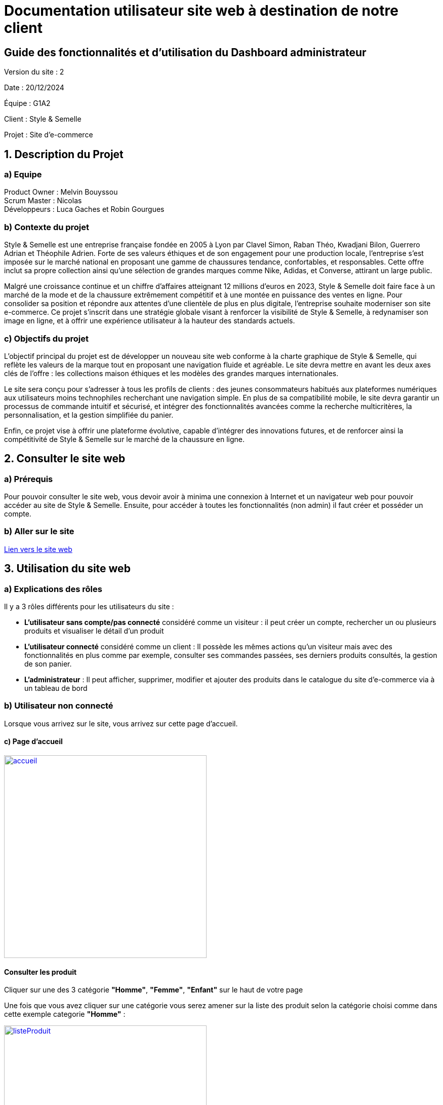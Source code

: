= Documentation utilisateur site web à destination de notre client

== Guide des fonctionnalités et d'utilisation du Dashboard administrateur

:toc:
:toc-title: Sommaire

Version du site : 2 +

Date : 20/12/2024 +

Équipe : G1A2 +

Client : Style & Semelle +

Projet : Site d'e-commerce +

<<<

== 1. Description du Projet
=== a) Equipe

Product Owner : Melvin Bouyssou +
Scrum Master : Nicolas +
Développeurs : Luca Gaches et Robin Gourgues +

=== b) Contexte du projet

Style & Semelle est une entreprise française fondée en 2005 à Lyon par Clavel Simon, Raban Théo, Kwadjani Bilon, Guerrero Adrian et Théophile Adrien. Forte de ses valeurs éthiques et de son engagement pour une production locale, l’entreprise s’est imposée sur le marché national en proposant une gamme de chaussures tendance, confortables, et responsables. Cette offre inclut sa propre collection ainsi qu’une sélection de grandes marques comme Nike, Adidas, et Converse, attirant un large public. +

Malgré une croissance continue et un chiffre d’affaires atteignant 12 millions d’euros en 2023, Style & Semelle doit faire face à un marché de la mode et de la chaussure extrêmement compétitif et à une montée en puissance des ventes en ligne. Pour consolider sa position et répondre aux attentes d’une clientèle de plus en plus digitale, l’entreprise souhaite moderniser son site e-commerce. Ce projet s’inscrit dans une stratégie globale visant à renforcer la visibilité de Style & Semelle, à redynamiser son image en ligne, et à offrir une expérience utilisateur à la hauteur des standards actuels. +

=== c) Objectifs du projet

L’objectif principal du projet est de développer un nouveau site web conforme à la charte graphique de Style & Semelle, qui reflète les valeurs de la marque tout en proposant une navigation fluide et agréable. Le site devra mettre en avant les deux axes clés de l’offre : les collections maison éthiques et les modèles des grandes marques internationales. +

Le site sera conçu pour s’adresser à tous les profils de clients : des jeunes consommateurs habitués aux plateformes numériques aux utilisateurs moins technophiles recherchant une navigation simple. En plus de sa compatibilité mobile, le site devra garantir un processus de commande intuitif et sécurisé, et intégrer des fonctionnalités avancées comme la recherche multicritères, la personnalisation, et la gestion simplifiée du panier. +

Enfin, ce projet vise à offrir une plateforme évolutive, capable d’intégrer des innovations futures, et de renforcer ainsi la compétitivité de Style & Semelle sur le marché de la chaussure en ligne.

== 2. Consulter le site web
=== a) Prérequis

Pour pouvoir consulter le site web, vous devoir avoir à minima une connexion à Internet et un navigateur web pour pouvoir accéder au site de Style & Semelle. 
Ensuite, pour accéder à toutes les fonctionnalités (non admin) il faut créer et posséder un compte.

=== b) Aller sur le site

http://193.54.227.208/~R2024SAE3009/index.php[Lien vers le site web]

== 3. Utilisation du site web

=== a) Explications des rôles

Il y a 3 rôles différents pour les utilisateurs du site : +

* *L'utilisateur sans compte/pas connecté* considéré comme un visiteur : il peut créer un compte, rechercher un ou plusieurs produits et visualiser le détail d'un produit  +
* *L'utilisateur connecté* considéré comme un client : Il possède les mêmes actions qu'un visiteur mais avec des fonctionnalités en plus comme par exemple, consulter ses commandes passées, ses derniers produits consultés, la gestion de son panier. +
* *L'administrateur* : Il peut afficher, supprimer, modifier et ajouter des produits dans le catalogue du site d'e-commerce via à un tableau de bord +

=== b) Utilisateur non connecté 

Lorsque vous arrivez sur le site, vous arrivez sur cette page d'accueil.

==== c) Page d'accueil
image::https://github.com/IUT-Blagnac/sae-3-01-devapp-G1A-2/blob/master/images-ressources/Image_DocUser_V2/accueil.png[width=400, link="https://github.com/IUT-Blagnac/sae-3-01-devapp-G1A-2/blob/master/images-ressources/Image_DocUser_V2/accueil.png"] 

==== Consulter les produit

Cliquer sur une des 3 catégorie *"Homme"*, *"Femme"*, *"Enfant"* sur le haut de votre page 

Une fois que vous avez cliquer sur une catégorie vous serez amener sur la liste des produit selon la catégorie choisi comme dans cette exemple categorie *"Homme"* :

image::https://github.com/IUT-Blagnac/sae-3-01-devapp-G1A-2/blob/master/images-ressources/Image_DocUser_V2/listeProduit.png[width=400, link="https://github.com/IUT-Blagnac/sae-3-01-devapp-G1A-2/blob/master/images-ressources/Image_DocUser_V2/listeProduit.png"] 

Vous pouvez filtrer toutes les chaussures homme par 3 catégorie *"Chaussures de Sport"*, *"Chaussures de ville*", *"Chaussures décontractée"*

image::https://github.com/IUT-Blagnac/sae-3-01-devapp-G1A-2/blob/master/images-ressources/Image_DocUser_V2/selectCategorieChaussures.png[width=400, link="https://github.com/IUT-Blagnac/sae-3-01-devapp-G1A-2/blob/master/images-ressources/Image_DocUser_V2/selectCategorieChaussures.png"] 

Vous pouvez selectionner la categorie par exemple *"Chaussures de Sport"*

image::https://github.com/IUT-Blagnac/sae-3-01-devapp-G1A-2/blob/master/images-ressources/Image_DocUser_V2/SelectCategSport.png[width=400, link="https://github.com/IUT-Blagnac/sae-3-01-devapp-G1A-2/blob/master/images-ressources/Image_DocUser_V2/SelectCategSport.png"] 


Vous pouvez améliorer les filtres de vos recherche en précisant votre fourchette de prix que vous voulez :

image::https://github.com/IUT-Blagnac/sae-3-01-devapp-G1A-2/blob/master/images-ressources/Image_DocUser_V2/SelectPrixChaussures.png[width=400, link="https://github.com/IUT-Blagnac/sae-3-01-devapp-G1A-2/blob/master/images-ressources/Image_DocUser_V2/SelectPrixChaussures.png"] 

Vous pouvez l'améliorer encore plus en sélectionnant la marque que vous voulez :

image::https://github.com/IUT-Blagnac/sae-3-01-devapp-G1A-2/blob/master/images-ressources/Image_DocUser_V2/SelectMarqueChaussures.png[width=400, link="https://github.com/IUT-Blagnac/sae-3-01-devapp-G1A-2/blob/master/images-ressources/Image_DocUser_V2/SelectMarqueChaussures.png"] 

Vous pouvez également faire des recherches de produit par mot clé : 

image::https://github.com/IUT-Blagnac/sae-3-01-devapp-G1A-2/blob/master/images-ressources/Image_DocUser_V2/MotClé.png[width=400, link="https://github.com/IUT-Blagnac/sae-3-01-devapp-G1A-2/blob/master/images-ressources/Image_DocUser_V2/MotClé.png"] 


Vous pouvez sélectionner un produit pour avoir accès a ses détail :

image::https://github.com/IUT-Blagnac/sae-3-01-devapp-G1A-2/blob/master/images-ressources/Image_DocUser_V2/detailProduit.png[width=400, link="https://github.com/IUT-Blagnac/sae-3-01-devapp-G1A-2/blob/master/images-ressources/Image_DocUser_V2/detailProduit.png"] 

Mais lorsqu'il voudra ajouter le produit a son panier il sera redirigé vers la page de connexion car il faut être connecté a un compte pour pouvoir ajouter un produit a son panier.

==== Connexion à un compte 

image::https://github.com/IUT-Blagnac/sae-3-01-devapp-G1A-2/blob/master/images-ressources/Image_DocUser_V2/selectConnexion.png[width=800, link="https://github.com/IUT-Blagnac/sae-3-01-devapp-G1A-2/blob/master/images-ressources/Image_DocUser_V2/selectConnexion.png"] 

Pour créer un compte, il faut cliquer sur l'icône en haut à droite de la page puis sur *"Connexion"* :

Ensuite que vous arrivez sur le formulaire de connexion : 

image::https://github.com/IUT-Blagnac/sae-3-01-devapp-G1A-2/blob/master/images-ressources/Image_DocUser_V2/connexion.png[width=400, link="https://github.com/IUT-Blagnac/sae-3-01-devapp-G1A-2/blob/master/images-ressources/Image_DocUser_V2/connexion.png"] 

Lors de la validation de votre formulaire si votre l'adresse mail ou le mot de passe saisie est incorrect une erreur apparaitra pour vous le signaler.

Si vous n'avez pas de compte cliquer sur *"Pas encore inscrit ?"* :
  
Vous arriverez sur la page d'inscription suivante :

image::https://github.com/IUT-Blagnac/sae-3-01-devapp-G1A-2/blob/master/images-ressources/Image_DocUser_V2/inscription.png[width=400, link="https://github.com/IUT-Blagnac/sae-3-01-devapp-G1A-2/blob/master/images-ressources/Image_Doc_UserV2/inscription.png"] 

Tous les champs du formulaire doivent être remplis, le nom et le prénom ne peuvent pas contenir de chiffres ou de caractères spéciaux, l’adresse mail devra avoir le bon format et être disponible, le mot de passe doit respecter le minimum demandé et etc. Ensuite il faut cliquer sur "Valider" et si jamais une erreur est faite, un message explicatif s’affichera dans le cas contraire le compte sera créé et vous redirigera sur la page de connexion.

Si vos informations sont bien toutes correct comme dans cette exemple : 

image::https://github.com/IUT-Blagnac/sae-3-01-devapp-G1A-2/blob/master/images-ressources/Image_DocUser_V2/CréeCompteRempli.png[width=400, link="https://github.com/IUT-Blagnac/sae-3-01-devapp-G1A-2/blob/master/images-ressources/Image_DocUser_V2/CréeCompteRempli.png"] 

Ensuite que vous arrivez sur le formulaire de connexion remplissez-le avec un email valide et le bon mot de passe et cliquer sur *"Connexion"*. Vous pouvez aussi cocher sur *"Se souvenir de moi"* pour éviter de se connecter à chaque fois :
  
image::https://github.com/IUT-Blagnac/sae-3-01-devapp-G1A-2/blob/master/images-ressources/Image_DocUser_V2/connexionRempli.png[width=400, link="https://github.com/IUT-Blagnac/sae-3-01-devapp-G1A-2/blob/master/images-ressources/Image_DocUser_V2/connexionRempli.png"] 


=== Utilisateur client

Vous serez connecté sur le site et redirigé vers la page d'accueil, pour verifier que vous soyez bien connecté il vous suffit de cliquer sur le même logo que tout lorque vous avez cliquer sur connexion et vous verrez d'autres information :

image::https://github.com/IUT-Blagnac/sae-3-01-devapp-G1A-2/blob/master/images-ressources/Image_DocUser_V2/accueilConnecté.png[width=400, link="https://github.com/IUT-Blagnac/sae-3-01-devapp-G1A-2/blob/master/images-ressources/Image_DocUser_V2/accueilConnecté.png"] 

==== Deconnexion 

Vous pouver vous déconnecter en cliquand sur *"Deconnexion"* 

image::https://github.com/IUT-Blagnac/sae-3-01-devapp-G1A-2/blob/master/images-ressources/Image_DocUser_V2/deconnexion.png[width=400, link="https://github.com/IUT-Blagnac/sae-3-01-devapp-G1A-2/blob/master/images-ressources/Image_DocUser_V2/deconnexion.png"] 

Lorsque vous cliquer sur déconnexion vous serais redirigé vers la page de connexion, si vous avez coché la cases se souvenir de moi, votre adresse mail est automatiquement rempli.

==== Consulter, modifier ses informations personnelles
  
Vous pouvez Regarder vos informations personnell en cliquand sur "Mon Profil"
Vous serez redirigé vers la page contenant vos information personnelles : 

image::https://github.com/IUT-Blagnac/sae-3-01-devapp-G1A-2/blob/master/images-ressources/Image_DocUser_V2/pagePerso.png[width=800, link="https://github.com/IUT-Blagnac/sae-3-01-devapp-G1A-2/blob/master/images-ressources/Image_DocUser_V2/pagePerso.png"]

Dans cette page vous pouvez changer vos informations personnelles : 

Vous arrivez sur un formulaire sur le qu'elle les informations renseigné dans les champs seron les informations prise en compte a la modification des informations.
  
image::https://github.com/IUT-Blagnac/sae-3-01-devapp-G1A-2/blob/master/images-ressources/Image_DocUser_V2/modifierInfoPerso.png[width=800, link="https://github.com/IUT-Blagnac/sae-3-01-devapp-G1A-2/blob/master/images-ressources/Image_DocUser_V2/modifierInfoPerso.png"]

image::https://github.com/IUT-Blagnac/sae-3-01-devapp-G1A-2/blob/master/images-ressources/Image_DocUser_V2/modifPagePersoMod.png[width=800, link="https://github.com/IUT-Blagnac/sae-3-01-devapp-G1A-2/blob/master/images-ressources/Image_DocUser_V2/modifPagePersoMod.png"]

Si vous ne voulez finalement pas modifier vos informations cliquez sur *"Retourner sur mon compte"* sinon cliquer sur le bouton *"Valider*"
  
image::https://github.com/IUT-Blagnac/sae-3-01-devapp-G1A-2/blob/master/images-ressources/Image_DocUser_V2/pagePersoMod.png[width=800, link="https://github.com/IUT-Blagnac/sae-3-01-devapp-G1A-2/blob/master/images-ressources/Image_DocUser_V2/pagePersoMod.png"]

Vous pouvez également modifier votre mot de passe : 

image::https://github.com/IUT-Blagnac/sae-3-01-devapp-G1A-2/blob/master/images-ressources/Image_DocUser_V2/modPassWord.png[width=800, link="https://github.com/IUT-Blagnac/sae-3-01-devapp-G1A-2/blob/master/images-ressources/Image_DocUser_V2/modPassWord.png"]


==== Consulter, ajouter une adresse le livraison, facturation

Vous pouvez crée une adresse de livraison depuis votre pages contenant vos informations personnelles, pour cela il vous suffit de cliquer sur le bouton *"Nouvelle adresse"* et vous serez redirigé vers un formulaire de création d'adresse
 
image::https://github.com/IUT-Blagnac/sae-3-01-devapp-G1A-2/blob/master/images-ressources/Image_DocUser_V2/CreeAdresse.png[width=800, link="https://github.com/IUT-Blagnac/sae-3-01-devapp-G1A-2/blob/master/images-ressources/Image_DocUser_V2/CreeAdresse.png"]

Remplisez votre formulaire avec vos inforamtions demandé : 

image::https://github.com/IUT-Blagnac/sae-3-01-devapp-G1A-2/blob/master/images-ressources/Image_DocUser_V2/creeAdresseRemplie.png[width=800, link="https://github.com/IUT-Blagnac/sae-3-01-devapp-G1A-2/blob/master/images-ressources/Image_DocUser_V2/creeAdresseRemplie.png"]

Une fois le formulaire validé vous pouvez consulter vos différente adresse en les sélectionnant dans le menu déroulant *"Selectionner une adresse"*
  
image::https://github.com/IUT-Blagnac/sae-3-01-devapp-G1A-2/blob/master/images-ressources/Image_DocUser_V2/SelectAdresse.png[width=800, link="https://github.com/IUT-Blagnac/sae-3-01-devapp-G1A-2/blob/master/images-ressources/Image_DocUser_V2/SelectAdresse.png"]

==== Historique commandes 

Vous pouvez consulter l'historique de vos commandes en cliquant sur le bouton *"Voir l'historique de vos commandes"* : 
  
image::https://github.com/IUT-Blagnac/sae-3-01-devapp-G1A-2/blob/master/images-ressources/Image_DocUser_V2/historiqueCommande.png[width=800, link="https://github.com/IUT-Blagnac/sae-3-01-devapp-G1A-2/blob/master/images-ressources/Image_DocUser_V2/historiqueCommande.png"]


==== Consulter les produit

Cliquer sur une des 3 catégorie *"Homme"*, *"Femme"*, *"Enfant"* sur le haut de votre page 

Une fois que vous avez cliquer sur une catégorie vous serez amener sur la liste des produit selon la catégorie choisi comme dans cette exemple categorie *"Homme"* :

image::https://github.com/IUT-Blagnac/sae-3-01-devapp-G1A-2/blob/master/images-ressources/Image_DocUser_V2/listeProduit.png[width=400, link="https://github.com/IUT-Blagnac/sae-3-01-devapp-G1A-2/blob/master/images-ressources/Image_DocUser_V2/listeProduit.png"] 

Vous pouvez filtrer toutes les chaussures homme par 3 catégorie *"Chaussures de Sport"*, *"Chaussures de ville*", *"Chaussures décontractée"*

image::https://github.com/IUT-Blagnac/sae-3-01-devapp-G1A-2/blob/master/images-ressources/Image_DocUser_V2/selectCategorieChaussures.png[width=400, link="https://github.com/IUT-Blagnac/sae-3-01-devapp-G1A-2/blob/master/images-ressources/Image_DocUser_V2/selectCategorieChaussures.png"] 

Vous pouvez selectionner la categorie par exemple *"Chaussures de Sport"*

image::https://github.com/IUT-Blagnac/sae-3-01-devapp-G1A-2/blob/master/images-ressources/Image_DocUser_V2/SelectCategSport.png[width=400, link="https://github.com/IUT-Blagnac/sae-3-01-devapp-G1A-2/blob/master/images-ressources/Image_DocUser_V2/SelectCategSport.png"] 


Vous pouvez améliorer les filtres de vos recherche en précisant votre fourchette de prix que vous voulez :

image::https://github.com/IUT-Blagnac/sae-3-01-devapp-G1A-2/blob/master/images-ressources/Image_DocUser_V2/SelectPrixChaussures.png[width=400, link="https://github.com/IUT-Blagnac/sae-3-01-devapp-G1A-2/blob/master/images-ressources/Image_DocUser_V2/SelectPrixChaussures.png"] 

Vous pouvez l'améliorer encore plus en sélectionnant la marque que vous voulez :

image::https://github.com/IUT-Blagnac/sae-3-01-devapp-G1A-2/blob/master/images-ressources/Image_DocUser_V2/SelectMarqueChaussures.png[width=400, link="https://github.com/IUT-Blagnac/sae-3-01-devapp-G1A-2/blob/master/images-ressources/Image_DocUser_V2/SelectMarqueChaussures.png"] 

Vous pouvez également faire des recherches de produit par mot clé : 

image::https://github.com/IUT-Blagnac/sae-3-01-devapp-G1A-2/blob/master/images-ressources/Image_DocUser_V2/MotClé.png[width=400, link="https://github.com/IUT-Blagnac/sae-3-01-devapp-G1A-2/blob/master/images-ressources/Image_DocUser_V2/MotClé.png"] 


Vous pouvez sélectionner un produit pour avoir accès a ses détail :

image::https://github.com/IUT-Blagnac/sae-3-01-devapp-G1A-2/blob/master/images-ressources/Image_DocUser_V2/detailProduit.png[width=400, link="https://github.com/IUT-Blagnac/sae-3-01-devapp-G1A-2/blob/master/images-ressources/Image_DocUser_V2/detailProduit.png"] 

Vous pouvez ensuite l'ajouter dans le panier en sélectionnant une couleur et une taille du produit et en cliquand sur le bouton *"Ajouter au panier"*

==== Consulter son panier 

Vous pouvez consulter votre panier en cliquant sur le logo du caddie.

image::https://github.com/IUT-Blagnac/sae-3-01-devapp-G1A-2/blob/master/images-ressources/panierButton.png[width=400, link="https://github.com/IUT-Blagnac/sae-3-01-devapp-G1A-2/blob/master/images-ressources/panierButton.png"] 

Une fois que vous avez cliqué sur le caddie, vous êtes redirigé vers votre panier.

image::https://github.com/IUT-Blagnac/sae-3-01-devapp-G1A-2/blob/master/images-ressources/Image_DocUser_V2/panier.png[width=400, link="https://github.com/IUT-Blagnac/sae-3-01-devapp-G1A-2/blob/master/images-ressources/Image_DocUser_V2/panier.png"] 

Vous pouvez ensuite proceder a la commande de votre produit en cliquand sur *"Valider la commande *" 

image::https://github.com/IUT-Blagnac/sae-3-01-devapp-G1A-2/blob/master/images-ressources/Image_DocUser_V2/valideCommande[width=400, link="https://github.com/IUT-Blagnac/sae-3-01-devapp-G1A-2/blob/master/images-ressources/Image_DocUser_V2/valideCommande.png"]

Vous devez ensuite renseignée une adresse de livraison , de facturation et un moyen de paiement. 


vous pouvez sélectionner une adresse existante ou en crée une en choisant de crée une nouvelle adresse vous serez redirigé vers le formulaire de création d'adresse puis une fois valider vous serez ramener vers votre formulaire de commande

adresse de livraison : 

image::https://github.com/IUT-Blagnac/sae-3-01-devapp-G1A-2/blob/master/images-ressources/Image_DocUser_V2/SelectAdresseCommande.png[width=400, link="https://github.com/IUT-Blagnac/sae-3-01-devapp-G1A-2/blob/master/images-ressources/Image_DocUser_V2/SelectAdresseCommande.png"] 

adresse de facturation :

image::https://github.com/IUT-Blagnac/sae-3-01-devapp-G1A-2/blob/master/images-ressources/Image_DocUser_V2/SelectCreeAdresseCommande.png[width=400, link="https://github.com/IUT-Blagnac/sae-3-01-devapp-G1A-2/blob/master/images-ressources/Image_DocUser_V2/SelectCreeAdresseCommande.png"] 

Moyen paiement : 

Vous avez le choix entre 2 moyen de paiement 

- Carte bancaire 
- paypal

lorsque vous sélectionner carte bancaire vous avez un formulaire qui apparait : 

image::https://github.com/IUT-Blagnac/sae-3-01-devapp-G1A-2/blob/master/images-ressources/Image_DocUser_V2/CBcommande.png[width=400, link="https://github.com/IUT-Blagnac/sae-3-01-devapp-G1A-2/blob/master/images-ressources/Image_DocUser_V2/CBcommande.png"] 

lorsque vous sélectionner paypal vous avez un formulaire qui apparait : 

image::https://github.com/IUT-Blagnac/sae-3-01-devapp-G1A-2/blob/master/images-ressources/Image_DocUser_V2/Paypalcommande.png[width=400, link="https://github.com/IUT-Blagnac/sae-3-01-devapp-G1A-2/blob/master/images-ressources/Image_DocUser_V2/Paypalcommande.png"] 


=== d) Partie à destination des Utilisateurs Admin  

Un admin peut faire tout se que l'on a vue précédament de plus il a acces a un dashboard 

==== Dashboard Admin

Pour acceder au dashbaord admin cliquer sur le logo user puis sur dashboard : 

image::https://github.com/IUT-Blagnac/sae-3-01-devapp-G1A-2/blob/master/images-ressources/Image_DocUser_V2/AccesDashboard.png[width=400, link="https://github.com/IUT-Blagnac/sae-3-01-devapp-G1A-2/blob/master/images-ressources/Image_DocUser_V2/Accesdashboard.png"] 

Vous serez redirigé vers la page Dashboard : 

image::https://github.com/IUT-Blagnac/sae-3-01-devapp-G1A-2/blob/master/images-ressources/Image_DocUser_V2/Dashboard.png[width=400, link="https://github.com/IUT-Blagnac/sae-3-01-devapp-G1A-2/blob/master/images-ressources/Image_DocUser_V2/dashboard.png"] 


===== Voir, modifier les produits du site 

Pour voir les produit du site cliquer sur *"Voir les produits disponibles"*

image::https://github.com/IUT-Blagnac/sae-3-01-devapp-G1A-2/blob/master/images-ressources/Image_DocUser_V2/listeProduitDashboard.png[width=400, link="https://github.com/IUT-Blagnac/sae-3-01-devapp-G1A-2/blob/master/images-ressources/Image_DocUser_V2/listeProduitDashboard.png"] 

Vous pouvez cliquer sur un produit pour pouvoir modifier ses information 

image::https://github.com/IUT-Blagnac/sae-3-01-devapp-G1A-2/blob/master/images-ressources/Image_DocUser_V2/detailProduitDashboard.png[width=400, link="https://github.com/IUT-Blagnac/sae-3-01-devapp-G1A-2/blob/master/images-ressources/Image_DocUser_V2/detailProduitDashboard.png"] 

Vous pouvez également voir les produit insdisponible en cliquant sur *"Produit indisponible*"

image::https://github.com/IUT-Blagnac/sae-3-01-devapp-G1A-2/blob/master/images-ressources/Image_DocUser_V2/produitNonDisponible.png[width=400, link="https://github.com/IUT-Blagnac/sae-3-01-devapp-G1A-2/blob/master/images-ressources/Image_DocUser_V2/produitNonDisponible.png"] 

Enfin vous pouvez Ajouter un produit en cliquand sur *"Ajouter un produit"*

image::https://github.com/IUT-Blagnac/sae-3-01-devapp-G1A-2/blob/master/images-ressources/Image_DocUser_V2/AjoutProdDashboard.png[width=400, link="https://github.com/IUT-Blagnac/sae-3-01-devapp-G1A-2/blob/master/images-ressources/Image_DocUser_V2/AjoutProdDashboard.png"] 

